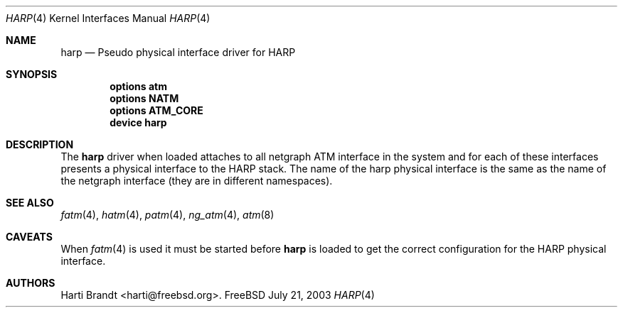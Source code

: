 .\"
.\" Copyright (c) 2003
.\"	Fraunhofer Institute for Open Communication Systems (FhG Fokus).
.\" 	All rights reserved.
.\"
.\" Redistribution and use in source and binary forms, with or without
.\" modification, are permitted provided that the following conditions
.\" are met:
.\" 1. Redistributions of source code must retain the above copyright
.\"    notice, this list of conditions and the following disclaimer.
.\" 2. Redistributions in binary form must reproduce the above copyright
.\"    notice, this list of conditions and the following disclaimer in the
.\"    documentation and/or other materials provided with the distribution.
.\"
.\" THIS SOFTWARE IS PROVIDED BY THE AUTHOR AND CONTRIBUTORS ``AS IS'' AND
.\" ANY EXPRESS OR IMPLIED WARRANTIES, INCLUDING, BUT NOT LIMITED TO, THE
.\" IMPLIED WARRANTIES OF MERCHANTABILITY AND FITNESS FOR A PARTICULAR PURPOSE
.\" ARE DISCLAIMED.  IN NO EVENT SHALL THE AUTHOR OR CONTRIBUTORS BE LIABLE
.\" FOR ANY DIRECT, INDIRECT, INCIDENTAL, SPECIAL, EXEMPLARY, OR CONSEQUENTIAL
.\" DAMAGES (INCLUDING, BUT NOT LIMITED TO, PROCUREMENT OF SUBSTITUTE GOODS
.\" OR SERVICES; LOSS OF USE, DATA, OR PROFITS; OR BUSINESS INTERRUPTION)
.\" HOWEVER CAUSED AND ON ANY THEORY OF LIABILITY, WHETHER IN CONTRACT, STRICT
.\" LIABILITY, OR TORT (INCLUDING NEGLIGENCE OR OTHERWISE) ARISING IN ANY WAY
.\" OUT OF THE USE OF THIS SOFTWARE, EVEN IF ADVISED OF THE POSSIBILITY OF
.\" SUCH DAMAGE.
.\"
.\" Author: Hartmut Brandt <harti@freebsd.org>
.\"
.\" $FreeBSD$
.\" 
.\" harp(4) man page
.\"
.Dd July 21, 2003
.Dt HARP 4
.Os FreeBSD
.Sh NAME
.Nm harp
.Nd Pseudo physical interface driver for HARP
.Sh SYNOPSIS
.Cd options atm
.Cd options NATM
.Cd options ATM_CORE
.Cd device harp
.Sh DESCRIPTION
The
.Nm
driver when loaded attaches to all netgraph ATM interface in the system and for
each of these interfaces presents a physical interface to the HARP stack.
The name of the harp physical interface is the same as the name of the
netgraph interface (they are in different namespaces).
.Sh SEE ALSO
.Xr fatm 4 ,
.Xr hatm 4 ,
.Xr patm 4 ,
.Xr ng_atm 4 ,
.Xr atm 8
.Sh CAVEATS
When
.Xr fatm 4
is used it must be started before
.Nm
is loaded to get the correct configuration for the HARP physical interface.
.Sh AUTHORS
.An Harti Brandt Aq harti@freebsd.org .
